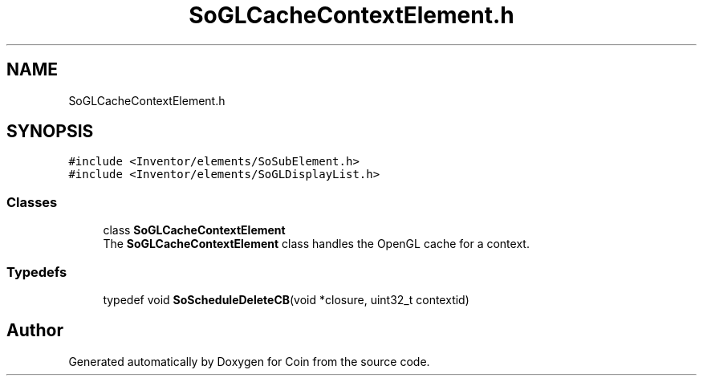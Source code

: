 .TH "SoGLCacheContextElement.h" 3 "Sun May 28 2017" "Version 4.0.0a" "Coin" \" -*- nroff -*-
.ad l
.nh
.SH NAME
SoGLCacheContextElement.h
.SH SYNOPSIS
.br
.PP
\fC#include <Inventor/elements/SoSubElement\&.h>\fP
.br
\fC#include <Inventor/elements/SoGLDisplayList\&.h>\fP
.br

.SS "Classes"

.in +1c
.ti -1c
.RI "class \fBSoGLCacheContextElement\fP"
.br
.RI "The \fBSoGLCacheContextElement\fP class handles the OpenGL cache for a context\&. "
.in -1c
.SS "Typedefs"

.in +1c
.ti -1c
.RI "typedef void \fBSoScheduleDeleteCB\fP(void *closure, uint32_t contextid)"
.br
.in -1c
.SH "Author"
.PP 
Generated automatically by Doxygen for Coin from the source code\&.
